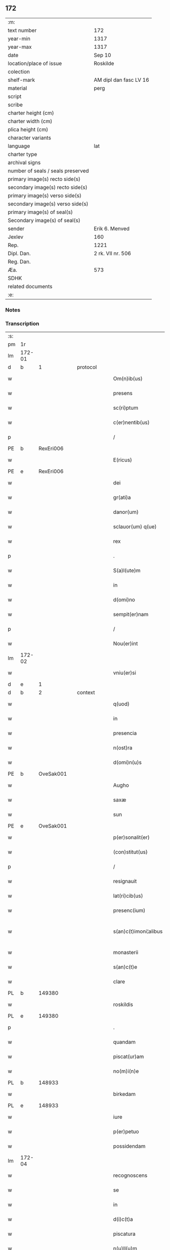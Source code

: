 ** 172

| :m:                               |                        |
| text number                       | 172                    |
| year-min                          | 1317                   |
| year-max                          | 1317                   |
| date                              | Sep 10                 |
| location/place of issue           | Roskilde               |
| colection                         |                        |
| shelf-mark                        | AM dipl dan fasc LV 16 |
| material                          | perg                   |
| script                            |                        |
| scribe                            |                        |
| charter height (cm)               |                        |
| charter width (cm)                |                        |
| plica height (cm)                 |                        |
| character variants                |                        |
| language                          | lat                    |
| charter type                      |                        |
| archival signs                    |                        |
| number of seals / seals preserved |                        |
| primary image(s) recto side(s)    |                        |
| secondary image(s) recto side(s)  |                        |
| primary image(s) verso side(s)    |                        |
| secondary image(s) verso side(s)  |                        |
| primary image(s) of seal(s)       |                        |
| Secondary image(s) of seal(s)     |                        |
| sender                            | Erik 6. Menved         |
| Jexlev                            | 160                    |
| Rep.                              | 1221                   |
| Dipl. Dan.                        | 2 rk. VII nr. 506      |
| Reg. Dan.                         |                        |
| Æa.                               | 573                    |
| SDHK                              |                        |
| related documents                 |                        |
| :e:                               |                        |

*** Notes


*** Transcription
| :s: |        |   |   |   |   |                        |                |   |   |   |   |     |   |   |   |               |
| pm  | 1r     |   |   |   |   |                        |                |   |   |   |   |     |   |   |   |               |
| lm  | 172-01 |   |   |   |   |                        |                |   |   |   |   |     |   |   |   |               |
| d  | b      | 1  |   | protocol  |   |                        |                |   |   |   |   |     |   |   |   |               |
| w   |        |   |   |   |   | Om(n)ib(us)            | Om̅íbꝫ          |   |   |   |   | lat |   |   |   |        172-01 |
| w   |        |   |   |   |   | presens                | pꝛeſen        |   |   |   |   | lat |   |   |   |        172-01 |
| w   |        |   |   |   |   | sc(ri)ptum             | ſcptum        |   |   |   |   | lat |   |   |   |        172-01 |
| w   |        |   |   |   |   | c(er)nentib(us)        | c͛nentíbꝫ       |   |   |   |   | lat |   |   |   |        172-01 |
| p   |        |   |   |   |   | /                      | /              |   |   |   |   | lat |   |   |   |        172-01 |
| PE  | b      | RexEri006  |   |   |   |                        |                |   |   |   |   |     |   |   |   |               |
| w   |        |   |   |   |   | E(ricus)               | E.             |   |   |   |   | lat |   |   |   |        172-01 |
| PE  | e      | RexEri006  |   |   |   |                        |                |   |   |   |   |     |   |   |   |               |
| w   |        |   |   |   |   | dei                    | deí            |   |   |   |   | lat |   |   |   |        172-01 |
| w   |        |   |   |   |   | gr(ati)a               | gr̅            |   |   |   |   | lat |   |   |   |        172-01 |
| w   |        |   |   |   |   | danor(um)              | dnoꝝ          |   |   |   |   | lat |   |   |   |        172-01 |
| w   |        |   |   |   |   | sclauor(um) q(ue)      | ſcluoꝝ qꝫ     |   |   |   |   | lat |   |   |   |        172-01 |
| w   |        |   |   |   |   | rex                    | ʀex            |   |   |   |   | lat |   |   |   |        172-01 |
| p   |        |   |   |   |   | .                      | .              |   |   |   |   | lat |   |   |   |        172-01 |
| w   |        |   |   |   |   | S(a)l(ute)m            | Sl̅m            |   |   |   |   | lat |   |   |   |        172-01 |
| w   |        |   |   |   |   | in                     | ín             |   |   |   |   | lat |   |   |   |        172-01 |
| w   |        |   |   |   |   | d(omi)no               | dn̅o            |   |   |   |   | lat |   |   |   |        172-01 |
| w   |        |   |   |   |   | sempit(er)nam          | ſempít͛nm      |   |   |   |   | lat |   |   |   |        172-01 |
| p   |        |   |   |   |   | /                      | /              |   |   |   |   | lat |   |   |   |        172-01 |
| w   |        |   |   |   |   | Nou(er)int             | Nou͛ínt         |   |   |   |   | lat |   |   |   |        172-01 |
| lm  | 172-02 |   |   |   |   |                        |                |   |   |   |   |     |   |   |   |               |
| w   |        |   |   |   |   | vniu(er)si             | ỽníu͛ſí         |   |   |   |   | lat |   |   |   |        172-02 |
| d  | e      | 1  |   |   |   |                        |                |   |   |   |   |     |   |   |   |               |
| d  | b      | 2  |   | context  |   |                        |                |   |   |   |   |     |   |   |   |               |
| w   |        |   |   |   |   | q(uod)                 | ꝙ              |   |   |   |   | lat |   |   |   |        172-02 |
| w   |        |   |   |   |   | in                     | ín             |   |   |   |   | lat |   |   |   |        172-02 |
| w   |        |   |   |   |   | presencia              | pꝛeſencía      |   |   |   |   | lat |   |   |   |        172-02 |
| w   |        |   |   |   |   | n(ost)ra               | nr̅            |   |   |   |   | lat |   |   |   |        172-02 |
| w   |        |   |   |   |   | d(omi)n(u)s            | dn̅            |   |   |   |   | lat |   |   |   |        172-02 |
| PE  | b      | OveSak001  |   |   |   |                        |                |   |   |   |   |     |   |   |   |               |
| w   |        |   |   |   |   | Augho                  | ugho          |   |   |   |   | lat |   |   |   |        172-02 |
| w   |        |   |   |   |   | saxæ                   | ſxæ           |   |   |   |   | lat |   |   |   |        172-02 |
| w   |        |   |   |   |   | sun                    | un            |   |   |   |   | lat |   |   |   |        172-02 |
| PE  | e      | OveSak001  |   |   |   |                        |                |   |   |   |   |     |   |   |   |               |
| w   |        |   |   |   |   | p(er)sonalit(er)       | p̲ſonlıt͛       |   |   |   |   | lat |   |   |   |        172-02 |
| w   |        |   |   |   |   | (con)stitut(us)        | ꝯﬅítutꝰ        |   |   |   |   | lat |   |   |   |        172-02 |
| p   |        |   |   |   |   | /                      | /              |   |   |   |   | lat |   |   |   |        172-02 |
| w   |        |   |   |   |   | resignauit             | ʀeſígnuít     |   |   |   |   | lat |   |   |   |        172-02 |
| w   |        |   |   |   |   | lat(ri)cib(us)         | ltcıbꝫ       |   |   |   |   | lat |   |   |   |        172-02 |
| w   |        |   |   |   |   | presenc(ium)           | pꝛeſenc͛        |   |   |   |   | lat |   |   |   |        172-02 |
| w   |        |   |   |   |   | s(an)c(t)imoni¦alibus  | ſc̅ímoní¦lıbu |   |   |   |   | lat |   |   |   | 172-02—172-03 |
| w   |        |   |   |   |   | monasterii             | monﬅeríí      |   |   |   |   | lat |   |   |   |        172-03 |
| w   |        |   |   |   |   | s(an)c(t)e             | ſc̅e            |   |   |   |   | lat |   |   |   |        172-03 |
| w   |        |   |   |   |   | clare                  | ᴄlꝛe          |   |   |   |   | lat |   |   |   |        172-03 |
| PL  | b      |   149380|   |   |   |                        |                |   |   |   |   |     |   |   |   |               |
| w   |        |   |   |   |   | roskildis              | ʀoſkıldí      |   |   |   |   | lat |   |   |   |        172-03 |
| PL  | e      |   149380|   |   |   |                        |                |   |   |   |   |     |   |   |   |               |
| p   |        |   |   |   |   | .                      | .              |   |   |   |   | lat |   |   |   |        172-03 |
| w   |        |   |   |   |   | quandam                | qundm        |   |   |   |   | lat |   |   |   |        172-03 |
| w   |        |   |   |   |   | piscat(ur)am           | píſctm      |   |   |   |   | lat |   |   |   |        172-03 |
| w   |        |   |   |   |   | no(m)i(n)e             | no̅ıe           |   |   |   |   | lat |   |   |   |        172-03 |
| PL  | b      |   148933|   |   |   |                        |                |   |   |   |   |     |   |   |   |               |
| w   |        |   |   |   |   | birkedam               | bırkedm       |   |   |   |   | lat |   |   |   |        172-03 |
| PL  | e      |   148933|   |   |   |                        |                |   |   |   |   |     |   |   |   |               |
| w   |        |   |   |   |   | iure                   | íure           |   |   |   |   | lat |   |   |   |        172-03 |
| w   |        |   |   |   |   | p(er)petuo             | ̲etuo          |   |   |   |   | lat |   |   |   |        172-03 |
| w   |        |   |   |   |   | possidendam            | poſſıdendm    |   |   |   |   | lat |   |   |   |        172-03 |
| lm  | 172-04 |   |   |   |   |                        |                |   |   |   |   |     |   |   |   |               |
| w   |        |   |   |   |   | recognoscens           | ʀecognoſcen   |   |   |   |   | lat |   |   |   |        172-04 |
| w   |        |   |   |   |   | se                     | ſe             |   |   |   |   | lat |   |   |   |        172-04 |
| w   |        |   |   |   |   | in                     | ín             |   |   |   |   | lat |   |   |   |        172-04 |
| w   |        |   |   |   |   | d(i)c(t)a              | dc̅            |   |   |   |   | lat |   |   |   |        172-04 |
| w   |        |   |   |   |   | piscatura              | pıſctur      |   |   |   |   | lat |   |   |   |        172-04 |
| w   |        |   |   |   |   | n(u)ll(u)m             | nll̅m           |   |   |   |   | lat |   |   |   |        172-04 |
| w   |        |   |   |   |   | jus                    | ȷu            |   |   |   |   | lat |   |   |   |        172-04 |
| w   |        |   |   |   |   | hab(er)e               | hb͛e           |   |   |   |   | lat |   |   |   |        172-04 |
| p   |        |   |   |   |   | .                      | .              |   |   |   |   | lat |   |   |   |        172-04 |
| w   |        |   |   |   |   | vnde                   | vnde           |   |   |   |   | lat |   |   |   |        172-04 |
| w   |        |   |   |   |   | nos                    | o            |   |   |   |   | lat |   |   |   |        172-04 |
| w   |        |   |   |   |   | d(i)c(t)is             | dc̅ı           |   |   |   |   | lat |   |   |   |        172-04 |
| w   |        |   |   |   |   | s(an)c(t)imonialib(us) | ſc̅ımonílıbꝫ   |   |   |   |   | lat |   |   |   |        172-04 |
| w   |        |   |   |   |   |                        |                |   |   |   |   | lat |   |   |   |        172-04 |
| w   |        |   |   |   |   | p(re)d(i)c(t)am        | p͛dc̅m          |   |   |   |   | lat |   |   |   |        172-04 |
| w   |        |   |   |   |   | piscaturam             | pıſcatur     |   |   |   |   | lat |   |   |   |        172-04 |
| lm  | 172-05 |   |   |   |   |                        |                |   |   |   |   |     |   |   |   |               |
| w   |        |   |   |   |   | adiudicam(us)          | díudícmꝰ     |   |   |   |   | lat |   |   |   |        172-05 |
| w   |        |   |   |   |   | jure                   | ȷure           |   |   |   |   | lat |   |   |   |        172-05 |
| w   |        |   |   |   |   | p(er)petuo             | ̲etuo          |   |   |   |   | lat |   |   |   |        172-05 |
| w   |        |   |   |   |   | possidendam            | poſſıdendm    |   |   |   |   | lat |   |   |   |        172-05 |
| p   |        |   |   |   |   | /                      | /              |   |   |   |   | lat |   |   |   |        172-05 |
| w   |        |   |   |   |   | Jnhibentes             | Jnhıbente     |   |   |   |   | lat |   |   |   |        172-05 |
| w   |        |   |   |   |   | dist(ri)cte            | dıﬅe         |   |   |   |   | lat |   |   |   |        172-05 |
| w   |        |   |   |   |   | p(er)                  | p̲              |   |   |   |   | lat |   |   |   |        172-05 |
| w   |        |   |   |   |   | gr(ati)am              | gr̅m           |   |   |   |   | lat |   |   |   |        172-05 |
| w   |        |   |   |   |   | n(ost)ram              | nr̅m           |   |   |   |   | lat |   |   |   |        172-05 |
| p   |        |   |   |   |   | .                      | .              |   |   |   |   | lat |   |   |   |        172-05 |
| w   |        |   |   |   |   | Ne                     | Ne             |   |   |   |   | lat |   |   |   |        172-05 |
| w   |        |   |   |   |   | quis                   | quí           |   |   |   |   | lat |   |   |   |        172-05 |
| w   |        |   |   |   |   | in                     | ín             |   |   |   |   | lat |   |   |   |        172-05 |
| w   |        |   |   |   |   | ip(s)a                 | ıp̅            |   |   |   |   | lat |   |   |   |        172-05 |
| w   |        |   |   |   |   | piscatura              | pıſctur      |   |   |   |   | lat |   |   |   |        172-05 |
| lm  | 172-06 |   |   |   |   |                        |                |   |   |   |   |     |   |   |   |               |
| w   |        |   |   |   |   | piscarj                | pıſcr        |   |   |   |   | lat |   |   |   |        172-06 |
| w   |        |   |   |   |   | p(re)sumat             | p͛ſumt         |   |   |   |   | lat |   |   |   |        172-06 |
| w   |        |   |   |   |   | sine                   | ſíne           |   |   |   |   | lat |   |   |   |        172-06 |
| w   |        |   |   |   |   | ip(s)ar(um)            | ıp̅ꝝ           |   |   |   |   | lat |   |   |   |        172-06 |
| w   |        |   |   |   |   | s(an)c(t)imonialium    | ſc̅ímonílíu   |   |   |   |   | lat |   |   |   |        172-06 |
| w   |        |   |   |   |   | b(e)n(e)placito        | bn̅plcíto      |   |   |   |   | lat |   |   |   |        172-06 |
| w   |        |   |   |   |   | (et)                   |               |   |   |   |   | lat |   |   |   |        172-06 |
| w   |        |   |   |   |   | consensu               | conſenſu       |   |   |   |   | lat |   |   |   |        172-06 |
| p   |        |   |   |   |   | .                      | .              |   |   |   |   | lat |   |   |   |        172-06 |
| d  | e      | 2  |   |   |   |                        |                |   |   |   |   |     |   |   |   |               |
| d  | b      | 3  |   | eschatocol  |   |                        |                |   |   |   |   |     |   |   |   |               |
| w   |        |   |   |   |   | Datum                  | Dtum          |   |   |   |   | lat |   |   |   |        172-06 |
| PL  | b      |   149195|   |   |   |                        |                |   |   |   |   |     |   |   |   |               |
| w   |        |   |   |   |   | roskildis              | ʀoſkıldí      |   |   |   |   | lat |   |   |   |        172-06 |
| PL  | e      |   149195|   |   |   |                        |                |   |   |   |   |     |   |   |   |               |
| w   |        |   |   |   |   | anno                   | nno           |   |   |   |   | lat |   |   |   |        172-06 |
| w   |        |   |   |   |   | d(omi)ni               | dn̅í            |   |   |   |   | lat |   |   |   |        172-06 |
| p   |        |   |   |   |   | .                      | .              |   |   |   |   | lat |   |   |   |        172-06 |
| n   |        |   |   |   |   | mͦ                      | ͦ              |   |   |   |   | lat |   |   |   |        172-06 |
| p   |        |   |   |   |   | .                      | .              |   |   |   |   | lat |   |   |   |        172-06 |
| n   |        |   |   |   |   | cccͦ                    | ᴄᴄᴄͦ            |   |   |   |   | lat |   |   |   |        172-06 |
| p   |        |   |   |   |   | .                      | .              |   |   |   |   | lat |   |   |   |        172-06 |
| lm  | 172-07 |   |   |   |   |                        |                |   |   |   |   |     |   |   |   |               |
| w   |        |   |   |   |   | decimoseptimo          | decímoſeptímo  |   |   |   |   | lat |   |   |   |        172-07 |
| w   |        |   |   |   |   | sabb(a)to              | ſbb̅to         |   |   |   |   | lat |   |   |   |        172-07 |
| w   |        |   |   |   |   | infra                  | ínfr          |   |   |   |   | lat |   |   |   |        172-07 |
| w   |        |   |   |   |   | octa(ua)m              | o̅           |   |   |   |   | lat |   |   |   |        172-07 |
| w   |        |   |   |   |   | !natiuitis¡            | !ntíuítí¡    |   |   |   |   | lat |   |   |   |        172-07 |
| w   |        |   |   |   |   | b(eat)e                | be̅             |   |   |   |   | lat |   |   |   |        172-07 |
| w   |        |   |   |   |   | v(ir)ginis             | vgíní        |   |   |   |   | lat |   |   |   |        172-07 |
| w   |        |   |   |   |   | n(ost)ro               | nr̅o            |   |   |   |   | lat |   |   |   |        172-07 |
| w   |        |   |   |   |   | sub                    | ſub            |   |   |   |   | lat |   |   |   |        172-07 |
| w   |        |   |   |   |   | secreto                | ſecreto        |   |   |   |   | lat |   |   |   |        172-07 |
| p   |        |   |   |   |   | .                      | .              |   |   |   |   | lat |   |   |   |        172-07 |
| d  | e      | 3  |   |   |   |                        |                |   |   |   |   |     |   |   |   |               |
| :e: |        |   |   |   |   |                        |                |   |   |   |   |     |   |   |   |               |